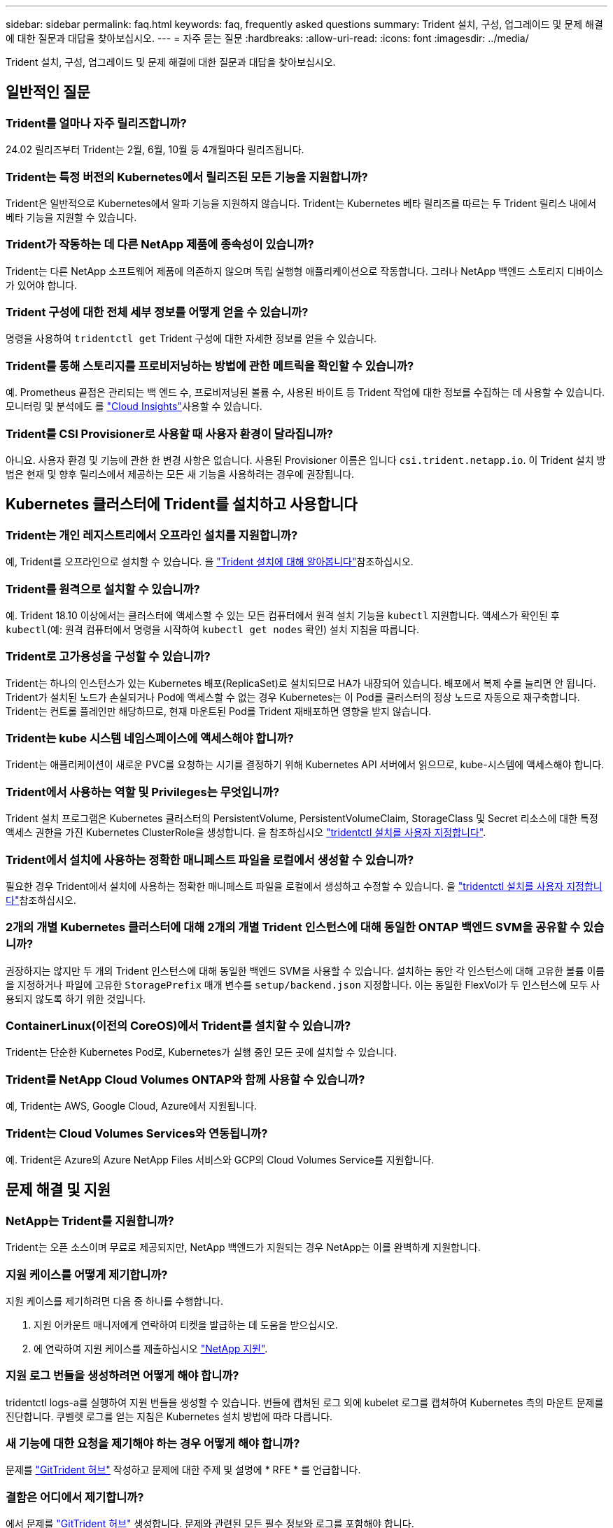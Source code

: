 ---
sidebar: sidebar 
permalink: faq.html 
keywords: faq, frequently asked questions 
summary: Trident 설치, 구성, 업그레이드 및 문제 해결에 대한 질문과 대답을 찾아보십시오. 
---
= 자주 묻는 질문
:hardbreaks:
:allow-uri-read: 
:icons: font
:imagesdir: ../media/


[role="lead"]
Trident 설치, 구성, 업그레이드 및 문제 해결에 대한 질문과 대답을 찾아보십시오.



== 일반적인 질문



=== Trident를 얼마나 자주 릴리즈합니까?

24.02 릴리즈부터 Trident는 2월, 6월, 10월 등 4개월마다 릴리즈됩니다.



=== Trident는 특정 버전의 Kubernetes에서 릴리즈된 모든 기능을 지원합니까?

Trident은 일반적으로 Kubernetes에서 알파 기능을 지원하지 않습니다. Trident는 Kubernetes 베타 릴리즈를 따르는 두 Trident 릴리스 내에서 베타 기능을 지원할 수 있습니다.



=== Trident가 작동하는 데 다른 NetApp 제품에 종속성이 있습니까?

Trident는 다른 NetApp 소프트웨어 제품에 의존하지 않으며 독립 실행형 애플리케이션으로 작동합니다. 그러나 NetApp 백엔드 스토리지 디바이스가 있어야 합니다.



=== Trident 구성에 대한 전체 세부 정보를 어떻게 얻을 수 있습니까?

명령을 사용하여 `tridentctl get` Trident 구성에 대한 자세한 정보를 얻을 수 있습니다.



=== Trident를 통해 스토리지를 프로비저닝하는 방법에 관한 메트릭을 확인할 수 있습니까?

예. Prometheus 끝점은 관리되는 백 엔드 수, 프로비저닝된 볼륨 수, 사용된 바이트 등 Trident 작업에 대한 정보를 수집하는 데 사용할 수 있습니다. 모니터링 및 분석에도 를 link:https://docs.netapp.com/us-en/cloudinsights/["Cloud Insights"^]사용할 수 있습니다.



=== Trident를 CSI Provisioner로 사용할 때 사용자 환경이 달라집니까?

아니요. 사용자 환경 및 기능에 관한 한 변경 사항은 없습니다. 사용된 Provisioner 이름은 입니다 `csi.trident.netapp.io`. 이 Trident 설치 방법은 현재 및 향후 릴리스에서 제공하는 모든 새 기능을 사용하려는 경우에 권장됩니다.



== Kubernetes 클러스터에 Trident를 설치하고 사용합니다



=== Trident는 개인 레지스트리에서 오프라인 설치를 지원합니까?

예, Trident를 오프라인으로 설치할 수 있습니다. 을 link:../trident-get-started/kubernetes-deploy.html["Trident 설치에 대해 알아봅니다"^]참조하십시오.



=== Trident를 원격으로 설치할 수 있습니까?

예. Trident 18.10 이상에서는 클러스터에 액세스할 수 있는 모든 컴퓨터에서 원격 설치 기능을 `kubectl` 지원합니다. 액세스가 확인된 후 `kubectl`(예: 원격 컴퓨터에서 명령을 시작하여 `kubectl get nodes` 확인) 설치 지침을 따릅니다.



=== Trident로 고가용성을 구성할 수 있습니까?

Trident는 하나의 인스턴스가 있는 Kubernetes 배포(ReplicaSet)로 설치되므로 HA가 내장되어 있습니다. 배포에서 복제 수를 늘리면 안 됩니다. Trident가 설치된 노드가 손실되거나 Pod에 액세스할 수 없는 경우 Kubernetes는 이 Pod를 클러스터의 정상 노드로 자동으로 재구축합니다. Trident는 컨트롤 플레인만 해당하므로, 현재 마운트된 Pod를 Trident 재배포하면 영향을 받지 않습니다.



=== Trident는 kube 시스템 네임스페이스에 액세스해야 합니까?

Trident는 애플리케이션이 새로운 PVC를 요청하는 시기를 결정하기 위해 Kubernetes API 서버에서 읽으므로, kube-시스템에 액세스해야 합니다.



=== Trident에서 사용하는 역할 및 Privileges는 무엇입니까?

Trident 설치 프로그램은 Kubernetes 클러스터의 PersistentVolume, PersistentVolumeClaim, StorageClass 및 Secret 리소스에 대한 특정 액세스 권한을 가진 Kubernetes ClusterRole을 생성합니다. 을 참조하십시오 link:../trident-get-started/kubernetes-customize-deploy-tridentctl.html["tridentctl 설치를 사용자 지정합니다"^].



=== Trident에서 설치에 사용하는 정확한 매니페스트 파일을 로컬에서 생성할 수 있습니까?

필요한 경우 Trident에서 설치에 사용하는 정확한 매니페스트 파일을 로컬에서 생성하고 수정할 수 있습니다. 을 link:trident-get-started/kubernetes-customize-deploy-tridentctl.html["tridentctl 설치를 사용자 지정합니다"^]참조하십시오.



=== 2개의 개별 Kubernetes 클러스터에 대해 2개의 개별 Trident 인스턴스에 대해 동일한 ONTAP 백엔드 SVM을 공유할 수 있습니까?

권장하지는 않지만 두 개의 Trident 인스턴스에 대해 동일한 백엔드 SVM을 사용할 수 있습니다. 설치하는 동안 각 인스턴스에 대해 고유한 볼륨 이름을 지정하거나 파일에 고유한 `StoragePrefix` 매개 변수를 `setup/backend.json` 지정합니다. 이는 동일한 FlexVol가 두 인스턴스에 모두 사용되지 않도록 하기 위한 것입니다.



=== ContainerLinux(이전의 CoreOS)에서 Trident를 설치할 수 있습니까?

Trident는 단순한 Kubernetes Pod로, Kubernetes가 실행 중인 모든 곳에 설치할 수 있습니다.



=== Trident를 NetApp Cloud Volumes ONTAP와 함께 사용할 수 있습니까?

예, Trident는 AWS, Google Cloud, Azure에서 지원됩니다.



=== Trident는 Cloud Volumes Services와 연동됩니까?

예. Trident은 Azure의 Azure NetApp Files 서비스와 GCP의 Cloud Volumes Service를 지원합니다.



== 문제 해결 및 지원



=== NetApp는 Trident를 지원합니까?

Trident는 오픈 소스이며 무료로 제공되지만, NetApp 백엔드가 지원되는 경우 NetApp는 이를 완벽하게 지원합니다.



=== 지원 케이스를 어떻게 제기합니까?

지원 케이스를 제기하려면 다음 중 하나를 수행합니다.

. 지원 어카운트 매니저에게 연락하여 티켓을 발급하는 데 도움을 받으십시오.
. 에 연락하여 지원 케이스를 제출하십시오 https://www.netapp.com/company/contact-us/support/["NetApp 지원"^].




=== 지원 로그 번들을 생성하려면 어떻게 해야 합니까?

tridentctl logs-a를 실행하여 지원 번들을 생성할 수 있습니다. 번들에 캡처된 로그 외에 kubelet 로그를 캡처하여 Kubernetes 측의 마운트 문제를 진단합니다. 쿠벨렛 로그를 얻는 지침은 Kubernetes 설치 방법에 따라 다릅니다.



=== 새 기능에 대한 요청을 제기해야 하는 경우 어떻게 해야 합니까?

문제를 https://github.com/NetApp/trident["GitTrident 허브"^] 작성하고 문제에 대한 주제 및 설명에 * RFE * 를 언급합니다.



=== 결함은 어디에서 제기합니까?

에서 문제를 https://github.com/NetApp/trident["GitTrident 허브"^] 생성합니다. 문제와 관련된 모든 필수 정보와 로그를 포함해야 합니다.



=== Trident에 대한 빠른 질문이 있는 경우 어떻게 됩니까? 커뮤니티나 포럼이 있습니까?

질문, 문제 또는 요청이 있는 경우 Trident 또는 GitHub를 통해 link:https://discord.gg/NetApp["불화 채널"^]문의하십시오.



=== 스토리지 시스템의 암호가 변경되어 Trident가 더 이상 작동하지 않습니다. 어떻게 복구합니까?

백엔드의 암호를 로 업데이트합니다 `tridentctl update backend myBackend -f </path/to_new_backend.json> -n trident`. 대치 `myBackend` 백엔드 이름을 포함하는 예에서 및 입니다 ``/path/to_new_backend.json` 올바른 경로를 사용하여 `backend.json` 파일.



=== Trident이 내 Kubernetes 노드를 찾을 수 없습니다. 이 문제를 해결하려면 어떻게 합니까?

Trident이 Kubernetes 노드를 찾을 수 없는 두 가지 가능한 시나리오가 있습니다. Kubernetes의 네트워킹 문제 또는 DNS 문제 때문일 수 있습니다. 각 Kubernetes 노드에서 실행되는 Trident 노드 데모는 Trident 컨트롤러와 통신하여 노드를 Trident에 등록할 수 있어야 합니다. Trident를 설치한 후 네트워킹이 변경되면 클러스터에 추가되는 새로운 Kubernetes 노드에서만 이 문제가 발생합니다.



=== Trident POD가 제거되면 데이터를 손실합니까?

Trident POD를 제거할 경우 데이터가 손실되지 않습니다. Trident 메타데이터는 CRD 개체에 저장됩니다. Trident에서 프로비저닝한 모든 PVS가 정상적으로 작동합니다.



== Trident를 업그레이드합니다



=== 이전 버전에서 새 버전으로 직접 업그레이드할 수 있습니까(일부 버전을 건너뛰는 경우)?

NetApp는 하나의 주요 릴리즈에서 다음 주요 릴리즈로 Trident 업그레이드를 지원합니다. 버전 18.xx에서 19.xx, 19.xx에서 20.xx로 업그레이드할 수 있습니다. 운영 구축 전에 연구소에서 업그레이드를 테스트해야 합니다.



=== Trident를 이전 릴리즈로 다운그레이드할 수 있습니까?

업그레이드, 종속성 문제 또는 실패하거나 불완전한 업그레이드 후에 발견된 버그에 대한 수정이 필요한 경우 link:trident-managing-k8s/uninstall-trident.html["Trident를 제거합니다"]해당 버전에 대한 특정 지침을 사용하여 이전 버전을 다시 설치해야 합니다. 이 방법은 이전 버전으로 다운그레이드하는 유일한 권장 방법입니다.



== 백엔드 및 볼륨 관리



=== ONTAP 백엔드 정의 파일에서 관리 및 데이터 LIF를 모두 정의해야 합니까?

관리 LIF는 필수입니다. 데이터 LIF는 다양합니다.

* ONTAP SAN: iSCSI에 대해 지정하지 마십시오. Trident는 를 사용하여 link:https://docs.netapp.com/us-en/ontap/san-admin/selective-lun-map-concept.html["ONTAP 선택적 LUN 맵"^]다중 경로 세션을 설정하는 데 필요한 iSCI LIF를 검색합니다. 이 명시적으로 정의된 경우 경고가 `dataLIF` 생성됩니다. 자세한 내용은 을 link:trident-use/ontap-san-examples.html["ONTAP SAN 구성 옵션 및 예"] 참조하십시오.
* ONTAP NAS: 지정하는 것이 좋습니다 `dataLIF`. 제공되지 않는 경우 Trident는 SVM에서 데이터 LIF를 가져옵니다. NFS 마운트 작업에 사용할 FQDN(정규화된 도메인 이름)을 지정하면 여러 데이터 LIF에서 로드 밸런싱을 위해 라운드 로빈 DNS를 생성할 수 있습니다. 자세한 내용은 을 참조하십시오link:trident-use/ontap-nas-examples.html["ONTAP NAS 구성 옵션 및 예"]




=== Trident에서 ONTAP 백엔드에 대해 CHAP를 구성할 수 있습니까?

예. Trident는 ONTAP 백엔드에 대해 양방향 CHAP를 지원합니다. 이를 위해서는 백엔드 구성에 설정이 `useCHAP=true` 필요합니다.



=== Trident에서 엑스포트 정책을 관리하려면 어떻게 해야 합니까?

Trident는 20.04 버전부터 내보내기 정책을 동적으로 생성하고 관리할 수 있습니다. 따라서 스토리지 관리자는 백엔드 구성에서 하나 이상의 CIDR 블록을 제공할 수 있으며, 이러한 범위에 속하는 Trident 추가 노드 IP를 생성한 엑스포트 정책에 추가할 수 있습니다. 이러한 방식으로 Trident는 지정된 CIDR 내에서 IP가 있는 노드에 대한 규칙의 추가 및 삭제를 자동으로 관리합니다.



=== 관리 및 데이터 LIF에 IPv6 주소를 사용할 수 있습니까?

Trident는 다음에 대한 IPv6 주소 정의를 지원합니다.

* `managementLIF` 및 `dataLIF` ONTAP NAS 백엔드의 경우
* `managementLIF` ONTAP SAN 백엔드의 경우 지정할 수 없습니다 `dataLIF` ONTAP SAN 백엔드에서


Trident가 IPv6에서 작동하려면 flag(설치용), `IPv6` (Trident 운영자용) 또는 `tridentTPv6` (Helm 설치용 `tridentctl`)를 사용하여 설치해야 `--use-ipv6` 합니다.



=== 백엔드에서 관리 LIF를 업데이트할 수 있습니까?

예. 'tridentctl update backend' 명령을 사용하여 백엔드 관리 LIF를 업데이트할 수 있습니다.



=== 백엔드에서 데이터 LIF를 업데이트할 수 있습니까?

에서 데이터 LIF를 업데이트할 수 있습니다 `ontap-nas` 및 `ontap-nas-economy` 만 해당.



=== Kubernetes용 Trident에서 여러 개의 백엔드를 생성할 수 있습니까?

Trident는 동일한 드라이버나 다른 드라이버를 사용하여 여러 개의 백엔드를 동시에 지원할 수 있습니다.



=== Trident는 백엔드 자격 증명을 어떻게 저장합니까?

Trident는 백엔드 자격 증명을 Kubernetes Secrets로 저장합니다.



=== Trident는 특정 백엔드를 어떻게 선택합니까?

백엔드 속성을 사용하여 클래스에 맞는 풀을 자동으로 선택할 수 없는 경우 특정 풀 세트를 선택하는 데 'toragePools' 및 'additionalStoragePools' 매개 변수가 사용됩니다.



=== Trident가 특정 백엔드에서 프로비저닝되지 않도록 하려면 어떻게 해야 합니까?

 `excludeStoragePools`매개 변수는 Trident가 프로비저닝에 사용하는 풀 세트를 필터링하고 일치하는 풀을 모두 제거하는 데 사용됩니다.



=== 동일한 종류의 백엔드가 여러 개 있는 경우 Trident는 사용할 백엔드를 어떻게 선택합니까?

동일한 유형의 백엔드가 여러 개 구성된 경우 Trident는 및 `PersistentVolumeClaim` 에 있는 매개 변수를 기반으로 적절한 백엔드를 선택합니다 `StorageClass`. 예를 들어 ONTAP-NAS 드라이버 백엔드가 여러 개 있는 경우 Trident는 및 `PersistentVolumeClaim` 의 매개 변수를 일치시키고 백엔드를 일치시키려고 시도하며 `StorageClass`, 이 백엔드는 및 `PersistentVolumeClaim` 에 나열된 요구 사항을 제공할 수 있습니다 `StorageClass`. 요청과 일치하는 백엔드가 여러 개 있는 경우 Trident는 해당 백엔드에서 임의의 백엔드를 선택합니다.



=== Trident는 요소/SolidFire가 있는 양방향 CHAP를 지원합니까?

예.



=== Trident에서는 ONTAP 볼륨에서 qtree를 어떻게 배포합니까? 단일 볼륨에 몇 개의 qtree를 구축할 수 있습니까?

'ONTAP-NAS-이코노미' 드라이버는 동일한 FlexVol에서 최대 200개의 qtree(50~300 구성 가능), 클러스터 노드당 100,000 qtree, 클러스터당 2.4M qtree를 지원합니다. 이코노미 드라이버가 서비스하는 새 "PersistentVolumeClaim"을 입력하면 운전자는 새 Qtree를 처리할 수 있는 FlexVol가 이미 있는지 확인합니다. Qtree를 처리할 수 있는 FlexVol가 없으면 새 FlexVol가 생성됩니다.



=== ONTAP NAS에 프로비저닝된 볼륨에 대해 Unix 권한을 설정하려면 어떻게 해야 합니까?

백엔드 정의 파일에 매개 변수를 설정하여 Trident에서 프로비저닝한 볼륨에 대해 Unix 권한을 설정할 수 있습니다.



=== 볼륨을 프로비저닝하는 동안 명시적 ONTAP NFS 마운트 옵션 세트를 구성하려면 어떻게 합니까?

기본적으로 Trident은 Kubernetes에서 마운트 옵션을 아무 값으로 설정하지 않습니다. Kubernetes 스토리지 클래스에서 마운트 옵션을 지정하려면 지정된 예제를 link:https://github.com/NetApp/trident/blob/master/trident-installer/sample-input/storage-class-samples/storage-class-ontapnas-k8s1.8-mountoptions.yaml["여기"^]따릅니다.



=== 프로비저닝된 볼륨을 특정 엑스포트 정책으로 설정하려면 어떻게 해야 합니까?

적절한 호스트가 볼륨에 액세스할 수 있도록 하려면 백엔드 정의 파일에 구성된 "exportPolicy" 매개 변수를 사용합니다.



=== ONTAP 및 Trident를 통해 볼륨 암호화를 설정하려면 어떻게 해야 합니까?

백엔드 정의 파일의 암호화 매개 변수를 사용하여 Trident에서 프로비저닝한 볼륨에 대한 암호화를 설정할 수 있습니다. 자세한 내용은 다음을 참조하십시오. link:trident-reco/security-reco.html#use-trident-with-nve-and-nae["Trident가 NVE 및 NAE와 작동하는 방법"]



=== Trident를 통해 ONTAP용 QoS를 구현하는 가장 좋은 방법은 무엇입니까?

ONTAP용 QoS를 구현하려면 'torageClaes'를 사용합니다.



=== Trident를 통해 씬 또는 일반 프로비저닝을 지정하려면 어떻게 해야 합니까?

ONTAP 드라이버는 씬 또는 일반 프로비저닝을 지원합니다. ONTAP 드라이버는 기본적으로 씬 프로비저닝입니다. 일반 프로비저닝이 필요한 경우 백엔드 정의 파일 또는 'torageClass'를 구성해야 합니다. 둘 다 구성된 경우 'torageClass'가 우선합니다. ONTAP에 대해 다음을 구성합니다.

. 'torageClass'에서 'vorioningType' 속성을 굵게로 설정합니다.
. 백엔드 정의 파일에서 'Backend spaceReserve Parameter'를 볼륨으로 설정하여 일반 볼륨을 활성화합니다.




=== 실수로 PVC를 삭제한 경우에도 사용 중인 볼륨이 삭제되지 않도록 하려면 어떻게 해야 합니까?

PVC 보호는 버전 1.10부터 Kubernetes에서 자동으로 활성화됩니다.



=== Trident에서 생성된 NFS PVC를 확장할 수 있습니까?

예. Trident에서 만든 PVC를 확장할 수 있습니다. 볼륨 자동 증가 기능은 Trident에 적용되지 않는 ONTAP 기능입니다.



=== SnapMirror 데이터 보호(DP) 또는 오프라인 모드일 때 볼륨을 가져올 수 있습니까?

외부 볼륨이 DP 모드이거나 오프라인인 경우 볼륨 가져오기가 실패합니다. 다음과 같은 오류 메시지가 나타납니다.

[listing]
----
Error: could not import volume: volume import failed to get size of volume: volume <name> was not found (400 Bad Request) command terminated with exit code 1.
Make sure to remove the DP mode or put the volume online before importing the volume.
----


=== 리소스 할당량은 NetApp 클러스터로 어떻게 변환됩니까?

NetApp 스토리지의 용량이 있는 경우 Kubernetes 스토리지 리소스 할당량이 작동합니다. 용량 부족으로 인해 NetApp 스토리지가 Kubernetes 할당량 설정을 적용할 수 없는 경우, Trident은 프로비저닝을 시도하지만 오류를 생성합니다.



=== Trident를 사용하여 볼륨 스냅샷을 생성할 수 있습니까?

예. Trident에서는 주문형 볼륨 스냅샷 및 스냅샷에서 영구 볼륨 생성이 지원됩니다. 스냅샷에서 PVS를 생성하려면 `VolumeSnapshotDataSource` Feature Gate가 활성화되어 있는지 확인합니다.



=== Trident 볼륨 스냅샷을 지원하는 드라이버는 무엇입니까?

현재 ONTAP-NAS, ONTAP-NAS-Flexgroup, ONTAP-SAN, ONTAP-SAN-이코노미, 졸idfire-SAN의 온디맨드 스냅샷 지원을 이용할 수 있습니다. GCP-CV와 Azure-NetApp-files 백엔드 드라이버.



=== ONTAP을 통해 Trident에서 프로비저닝한 볼륨의 스냅샷 백업을 어떻게 생성합니까?

ONTAP-NAS, ONTAP-SAN, ONTAP-NAS-Flexgroup 드라이버에서 지원됩니다. FlexVol 레벨에서 ONTAP-SAN-이코노미 드라이버에 대한 스냅샷 정책을 지정할 수도 있습니다.

드라이버에서는 사용할 수도 있지만 FlexVol 레벨의 세분화된 레벨에서는 사용할 수 `ontap-nas-economy` 없습니다. Trident에서 프로비저닝한 볼륨에 대해 스냅샷을 생성할 수 있도록 하려면 backend 매개 변수 옵션을 `snapshotPolicy` ONTAP 백엔드에 정의된 대로 원하는 스냅샷 정책으로 설정합니다. 스토리지 컨트롤러에서 생성한 모든 스냅샷은 Trident에서 알 수 없습니다.



=== Trident를 통해 프로비저닝된 볼륨에 대해 스냅샷 예약 비율을 설정할 수 있습니까?

예. 백엔드 정의 파일에 속성을 설정하여 Trident를 통해 스냅샷 복사본을 저장하기 위해 특정 비율의 디스크 공간을 예약할 수 `snapshotReserve` 있습니다. 백엔드 정의 파일에 및 을 `snapshotReserve` 구성한 경우 `snapshotPolicy` 스냅숏 예비 공간 백분율은 백엔드 파일에 언급된 백분율에 따라 `snapshotReserve` 설정됩니다. 백분율 숫자가 언급되지 않은 경우 `snapshotReserve` ONTAP는 기본적으로 스냅숏 예비 공간 비율을 5로 설정합니다. 이 `snapshotPolicy` 옵션을 none으로 설정하면 스냅숏 예비 공간 비율이 0으로 설정됩니다.



=== 볼륨 스냅샷 디렉토리에 직접 액세스하고 파일을 복사할 수 있습니까?

예. 백엔드 정의 파일에서 '스냅샷 디렉토리' 매개 변수를 설정하여 Trident에서 프로비저닝한 볼륨의 스냅샷 디렉토리에 액세스할 수 있습니다.



=== Trident를 통해 볼륨에 SnapMirror를 설정할 수 있습니까?

현재 ONTAP CLI 또는 OnCommand System Manager를 사용하여 외부에서 SnapMirror를 설정해야 합니다.



=== 영구 볼륨을 특정 ONTAP 스냅샷으로 복원하려면 어떻게 합니까?

ONTAP 스냅숏에 볼륨을 복원하려면 다음 단계를 수행하십시오.

. 영구 볼륨을 사용하는 응용 프로그램 포드를 중지합니다.
. ONTAP CLI 또는 OnCommand System Manager를 통해 필요한 스냅샷으로 되돌립니다.
. 응용 프로그램 포드를 다시 시작합니다.




=== Trident가 로드 공유 미러가 구성된 SVM에서 볼륨을 프로비저닝할 수 있습니까?

NFS를 통해 데이터를 제공하는 SVM의 루트 볼륨에 로드 공유 미러를 생성할 수 있습니다. ONTAP는 Trident에서 생성한 볼륨의 로드 공유 미러를 자동으로 업데이트합니다. 이로 인해 볼륨 마운팅이 지연될 수 있습니다. Trident를 사용하여 여러 볼륨을 생성할 경우 볼륨 프로비저닝은 ONTAP에서 로드 공유 미러 업데이트에 따라 달라집니다.



=== 각 고객/테넌트에 대해 스토리지 클래스 사용을 어떻게 분리할 수 있습니까?

Kubernetes에서는 네임스페이스의 스토리지 클래스를 허용하지 않습니다. 그러나 Kubernetes를 사용하여 네임스페이스당 사용되는 스토리지 리소스 할당량을 사용하여 네임스페이스당 특정 스토리지 클래스의 사용을 제한할 수 있습니다. 특정 스토리지에 대한 특정 네임스페이스 액세스를 거부하려면 해당 스토리지 클래스에 대한 리소스 할당량을 0으로 설정합니다.
